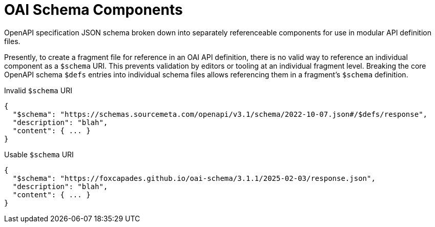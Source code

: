 = OAI Schema Components

OpenAPI specification JSON schema broken down into separately referenceable
components for use in modular API definition files.

Presently, to create a fragment file for reference in an OAI API definition,
there is no valid way to reference an individual component as a `$schema` URI.
This prevents validation by editors or tooling at an individual fragment level.
Breaking the core OpenAPI schema `$defs` entries into individual schema files
allows referencing them in a fragment's `$schema` definition.


.Invalid `$schema` URI
[source, json]
----
{
  "$schema": "https://schemas.sourcemeta.com/openapi/v3.1/schema/2022-10-07.json#/$defs/response",
  "description": "blah",
  "content": { ... }
}
----

.Usable `$schema` URI
[source, json]
----
{
  "$schema": "https://foxcapades.github.io/oai-schema/3.1.1/2025-02-03/response.json",
  "description": "blah",
  "content": { ... }
}
----
